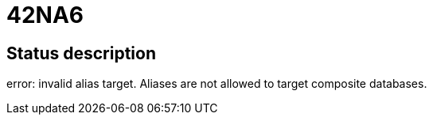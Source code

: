 = 42NA6

== Status description
error: invalid alias target. Aliases are not allowed to target composite databases.
